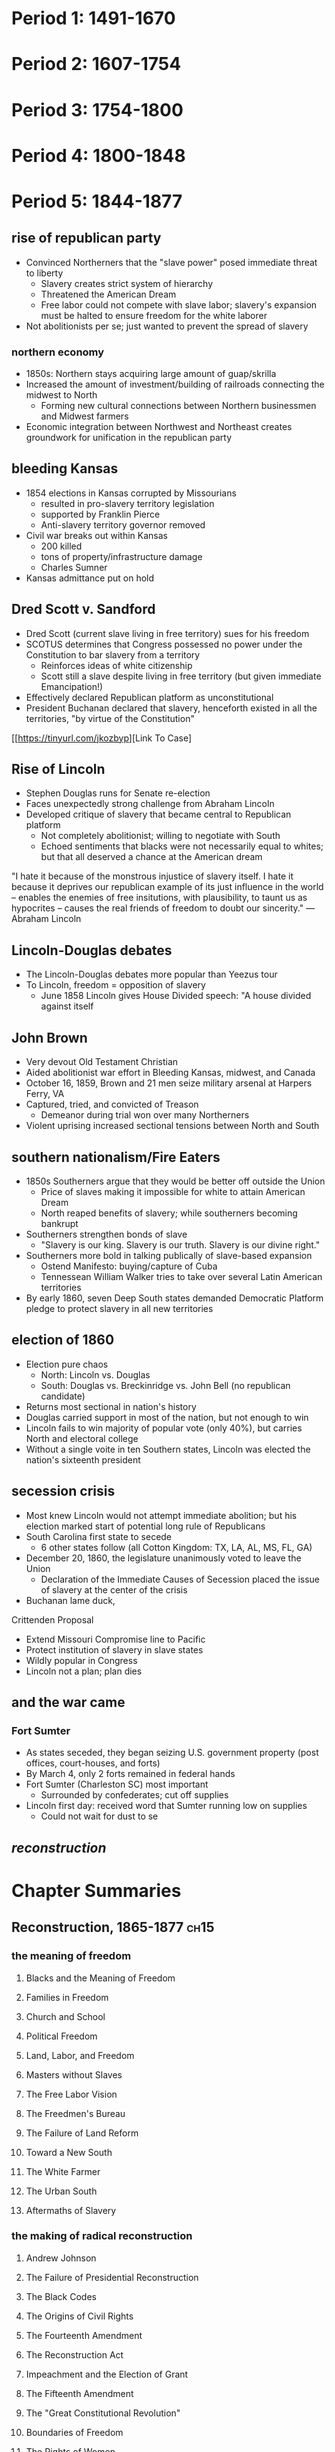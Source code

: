 * Period 1: 1491-1670
* Period 2: 1607-1754
* Period 3: 1754-1800
* Period 4: 1800-1848
* Period 5: 1844-1877
** rise of republican party
- Convinced Northerners that the "slave power" posed immediate threat to liberty
  - Slavery creates strict system of hierarchy
  - Threatened the American Dream
  - Free labor could not compete with slave labor; slavery's expansion must be halted to ensure freedom for the white laborer
- Not abolitionists per se; just wanted to prevent the spread of slavery

*** northern economy
- 1850s: Northern stays acquiring large amount of guap/skrilla
- Increased the amount of investment/building of railroads connecting the midwest to North
  - Forming new cultural connections between Northern businessmen and Midwest farmers
- Economic integration between Northwest and Northeast creates groundwork for unification in the republican party

** bleeding Kansas
- 1854 elections in Kansas corrupted by Missourians
  - resulted in pro-slavery territory legislation
  - supported by Franklin Pierce
  - Anti-slavery territory governor removed
- Civil war breaks out within Kansas
  - 200 killed
  - tons of property/infrastructure damage
  - Charles Sumner
- Kansas admittance put on hold

** Dred Scott v. Sandford
- Dred Scott (current slave living in free territory) sues for his freedom
- SCOTUS determines that Congress possessed no power under the Constitution to bar slavery from a territory
  - Reinforces ideas of white citizenship
  - Scott still a slave despite living in free territory (but given immediate Emancipation!)
- Effectively declared Republican platform as unconstitutional
- President Buchanan declared that slavery, henceforth existed in all the territories, "by virtue of the Constitution"

[[https://tinyurl.com/jkozbyp][Link To Case]

** Rise of Lincoln
 - Stephen Douglas runs for Senate re-election
 - Faces unexpectedly strong challenge from Abraham Lincoln
 - Developed critique of slavery that became central to Republican platform
   - Not completely abolitionist; willing to negotiate with South
   - Echoed sentiments that blacks were not necessarily equal to whites; but that all deserved a chance at the American dream

"I hate it because of the monstrous injustice of slavery itself. I hate it because it deprives our republican example of its just influence in the world -- enables the enemies of free insitutions, with plausibility, to taunt us as hypocrites -- causes the real friends of freedom to doubt our sincerity." ---Abraham Lincoln

** Lincoln-Douglas debates
 - The Lincoln-Douglas debates more popular than Yeezus tour
 - To Lincoln, freedom = opposition of slavery
   - June 1858 Lincoln gives House Divided speech: "A house divided against itself

** John Brown
 - Very devout Old Testament Christian
 - Aided abolitionist war effort in Bleeding Kansas, midwest, and Canada
 - October 16, 1859, Brown and 21 men seize military arsenal at Harpers Ferry, VA
 - Captured, tried, and convicted of Treason
   - Demeanor during trial won over many Northerners
 - Violent uprising increased sectional tensions between North and South

** southern nationalism/Fire Eaters
 - 1850s Southerners argue that they would be better off outside the Union
   - Price of slaves making it impossible for white to attain American Dream
   - North reaped benefits of slavery; while southerners becoming bankrupt
 - Southerners strengthen bonds of slave
   - "Slavery is our king. Slavery is our truth. Slavery is our divine right."
 - Southerners more bold in talking publically of slave-based expansion
   - Ostend Manifesto: buying/capture of Cuba
   - Tennessean William Walker tries to take over several Latin American territories
 - By early 1860, seven Deep South states demanded Democratic Platform pledge to protect slavery in all new territories

** election of 1860
 - Election pure chaos
   - North: Lincoln vs. Douglas
   - South: Douglas vs. Breckinridge vs. John Bell (no republican candidate)
 - Returns most sectional in nation's history
 - Douglas carried support in most of the nation, but not enough to win
 - Lincoln fails to win majority of popular vote (only 40%), but carries North and electoral college
 - Without a single voite in ten Southern states, Lincoln was elected the nation's sixteenth president

** secession crisis
 - Most knew Lincoln would not attempt immediate abolition; but his election marked start of potential long rule of Republicans
 - South Carolina first state to secede
   - 6 other states follow (all Cotton Kingdom: TX, LA, AL, MS, FL, GA)
 - December 20, 1860, the legislature unanimously voted to leave the Union
   - Declaration of the Immediate Causes of Secession placed the issue of slavery at the center of the crisis
 - Buchanan lame duck,

Crittenden Proposal

 - Extend Missouri Compromise line to Pacific
 - Protect institution of slavery in slave states
 - Wildly popular in Congress
 - Lincoln not a plan; plan dies

** and the war came
*** Fort Sumter
 - As states seceded, they began seizing U.S. government property (post offices, court-houses, and forts)
 - By March 4, only 2 forts remained in federal hands
 - Fort Sumter (Charleston SC) most important
   - Surrounded by confederates; cut off supplies
 - Lincoln first day: received word that Sumter running low on supplies
   - Could not wait for dust to se

** [[Reconstruction, 1865-1877][reconstruction]]

* Chapter Summaries
** Reconstruction, 1865-1877                                          :ch15:
*** the meaning of freedom
**** Blacks and the Meaning of Freedom
**** Families in Freedom
**** Church and School
**** Political Freedom
**** Land, Labor, and Freedom
**** Masters without Slaves
**** The Free Labor Vision
**** The Freedmen's Bureau
**** The Failure of Land Reform
**** Toward a New South
**** The White Farmer
**** The Urban South
**** Aftermaths of Slavery
*** the making of radical reconstruction
**** Andrew Johnson
**** The Failure of Presidential Reconstruction
**** The Black Codes
**** The Origins of Civil Rights
**** The Fourteenth Amendment
**** The Reconstruction Act
**** Impeachment and the Election of Grant
**** The Fifteenth Amendment
**** The "Great Constitutional Revolution"
**** Boundaries of Freedom
**** The Rights of Women
**** Feminists and Radicals
*** radical reconstruction in the south
**** "The Tocsin of Freedom"
**** The Black Officeholder
**** Carpetbaggers and Scalawags
**** Southern Republicans in Power
**** The Quest for Prosperity
*** the overthrow of reconstruction
**** Reconstruction's Opponents
**** "A Reign of Terror"
**** The Liberal Republicans
**** The North's Retreat
**** The Triumph of the Redeemers
**** The Disputed Election and Bargain of 1877
**** The End of Reconstruction

